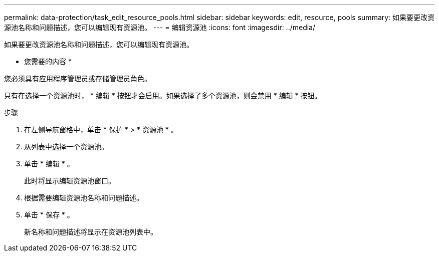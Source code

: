---
permalink: data-protection/task_edit_resource_pools.html 
sidebar: sidebar 
keywords: edit, resource, pools 
summary: 如果要更改资源池名称和问题描述，您可以编辑现有资源池。 
---
= 编辑资源池
:icons: font
:imagesdir: ../media/


[role="lead"]
如果要更改资源池名称和问题描述，您可以编辑现有资源池。

* 您需要的内容 *

您必须具有应用程序管理员或存储管理员角色。

只有在选择一个资源池时， * 编辑 * 按钮才会启用。如果选择了多个资源池，则会禁用 * 编辑 * 按钮。

.步骤
. 在左侧导航窗格中，单击 * 保护 * > * 资源池 * 。
. 从列表中选择一个资源池。
. 单击 * 编辑 * 。
+
此时将显示编辑资源池窗口。

. 根据需要编辑资源池名称和问题描述。
. 单击 * 保存 * 。
+
新名称和问题描述将显示在资源池列表中。


